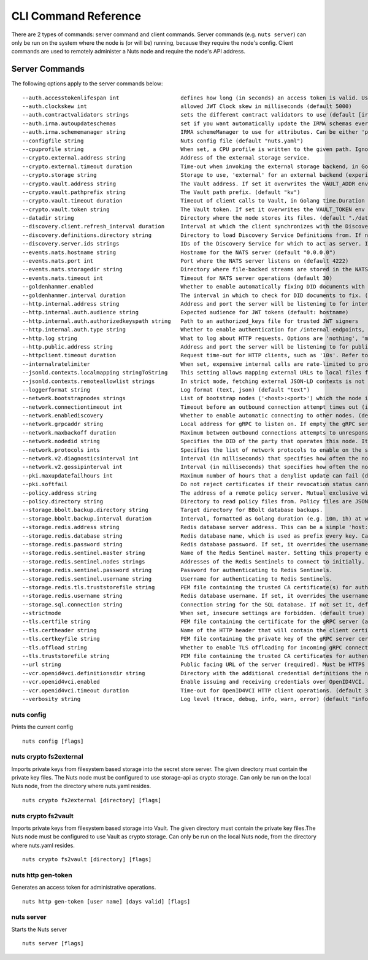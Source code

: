 .. _nuts-cli-reference:

CLI Command Reference
#####################

There are 2 types of commands: server command and client commands. Server commands (e.g. ``nuts server``) can only be run on the system where the node is (or will be) running, because they require the node's config. Client commands are used to remotely administer a Nuts node and require the node's API address.

Server Commands
***************

The following options apply to the server commands below:


::

      --auth.accesstokenlifespan int                   defines how long (in seconds) an access token is valid. Uses default in strict mode. (default 60)
      --auth.clockskew int                             allowed JWT Clock skew in milliseconds (default 5000)
      --auth.contractvalidators strings                sets the different contract validators to use (default [irma,uzi,dummy,employeeid])
      --auth.irma.autoupdateschemas                    set if you want automatically update the IRMA schemas every 60 minutes. (default true)
      --auth.irma.schememanager string                 IRMA schemeManager to use for attributes. Can be either 'pbdf' or 'irma-demo'. (default "pbdf")
      --configfile string                              Nuts config file (default "nuts.yaml")
      --cpuprofile string                              When set, a CPU profile is written to the given path. Ignored when strictmode is set.
      --crypto.external.address string                 Address of the external storage service.
      --crypto.external.timeout duration               Time-out when invoking the external storage backend, in Golang time.Duration string format (e.g. 1s). (default 100ms)
      --crypto.storage string                          Storage to use, 'external' for an external backend (experimental), 'fs' for file system (for development purposes), 'vaultkv' for Vault KV store (recommended, will be replaced by external backend in future).
      --crypto.vault.address string                    The Vault address. If set it overwrites the VAULT_ADDR env var.
      --crypto.vault.pathprefix string                 The Vault path prefix. (default "kv")
      --crypto.vault.timeout duration                  Timeout of client calls to Vault, in Golang time.Duration string format (e.g. 1s). (default 5s)
      --crypto.vault.token string                      The Vault token. If set it overwrites the VAULT_TOKEN env var.
      --datadir string                                 Directory where the node stores its files. (default "./data")
      --discovery.client.refresh_interval duration     Interval at which the client synchronizes with the Discovery Server; refreshing Verifiable Presentations of local DIDs and loading changes, updating the local copy. It only will actually refresh registrations of local DIDs that about to expire (less than 1/4th of their lifetime left). Specified as Golang duration (e.g. 1m, 1h30m). (default 10m0s)
      --discovery.definitions.directory string         Directory to load Discovery Service Definitions from. If not set, the discovery service will be disabled. If the directory contains JSON files that can't be parsed as service definition, the node will fail to start.
      --discovery.server.ids strings                   IDs of the Discovery Service for which to act as server. If an ID does not map to a loaded service definition, the node will fail to start.
      --events.nats.hostname string                    Hostname for the NATS server (default "0.0.0.0")
      --events.nats.port int                           Port where the NATS server listens on (default 4222)
      --events.nats.storagedir string                  Directory where file-backed streams are stored in the NATS server
      --events.nats.timeout int                        Timeout for NATS server operations (default 30)
      --goldenhammer.enabled                           Whether to enable automatically fixing DID documents with the required endpoints. (default true)
      --goldenhammer.interval duration                 The interval in which to check for DID documents to fix. (default 10m0s)
      --http.internal.address string                   Address and port the server will be listening to for internal-facing endpoints. (default "localhost:8081")
      --http.internal.auth.audience string             Expected audience for JWT tokens (default: hostname)
      --http.internal.auth.authorizedkeyspath string   Path to an authorized_keys file for trusted JWT signers
      --http.internal.auth.type string                 Whether to enable authentication for /internal endpoints, specify 'token_v2' for bearer token mode or 'token' for legacy bearer token mode.
      --http.log string                                What to log about HTTP requests. Options are 'nothing', 'metadata' (log request method, URI, IP and response code), and 'metadata-and-body' (log the request and response body, in addition to the metadata). (default "metadata")
      --http.public.address string                     Address and port the server will be listening to for public-facing endpoints. (default ":8080")
      --httpclient.timeout duration                    Request time-out for HTTP clients, such as '10s'. Refer to Golang's 'time.Duration' syntax for a more elaborate description of the syntax. (default 30s)
      --internalratelimiter                            When set, expensive internal calls are rate-limited to protect the network. Always enabled in strict mode. (default true)
      --jsonld.contexts.localmapping stringToString    This setting allows mapping external URLs to local files for e.g. preventing external dependencies. These mappings have precedence over those in remoteallowlist. (default [https://www.w3.org/2018/credentials/v1=assets/contexts/w3c-credentials-v1.ldjson,https://w3id.org/vc/status-list/2021/v1=assets/contexts/w3c-statuslist2021.ldjson,https://w3c-ccg.github.io/lds-jws2020/contexts/lds-jws2020-v1.json=assets/contexts/lds-jws2020-v1.ldjson,https://schema.org=assets/contexts/schema-org-v13.ldjson,https://nuts.nl/credentials/v1=assets/contexts/nuts.ldjson])
      --jsonld.contexts.remoteallowlist strings        In strict mode, fetching external JSON-LD contexts is not allowed except for context-URLs listed here. (default [https://schema.org,https://www.w3.org/2018/credentials/v1,https://w3c-ccg.github.io/lds-jws2020/contexts/lds-jws2020-v1.json,https://w3id.org/vc/status-list/2021/v1])
      --loggerformat string                            Log format (text, json) (default "text")
      --network.bootstrapnodes strings                 List of bootstrap nodes ('<host>:<port>') which the node initially connect to.
      --network.connectiontimeout int                  Timeout before an outbound connection attempt times out (in milliseconds). (default 5000)
      --network.enablediscovery                        Whether to enable automatic connecting to other nodes. (default true)
      --network.grpcaddr string                        Local address for gRPC to listen on. If empty the gRPC server won't be started and other nodes will not be able to connect to this node (outbound connections can still be made). (default ":5555")
      --network.maxbackoff duration                    Maximum between outbound connections attempts to unresponsive nodes (in Golang duration format, e.g. '1h', '30m'). (default 24h0m0s)
      --network.nodedid string                         Specifies the DID of the party that operates this node. It is used to identify the node on the network. If the DID document does not exist of is deactivated, the node will not start.
      --network.protocols ints                         Specifies the list of network protocols to enable on the server. They are specified by version (1, 2). If not set, all protocols are enabled.
      --network.v2.diagnosticsinterval int             Interval (in milliseconds) that specifies how often the node should broadcast its diagnostic information to other nodes (specify 0 to disable). (default 5000)
      --network.v2.gossipinterval int                  Interval (in milliseconds) that specifies how often the node should gossip its new hashes to other nodes. (default 5000)
      --pki.maxupdatefailhours int                     Maximum number of hours that a denylist update can fail (default 4)
      --pki.softfail                                   Do not reject certificates if their revocation status cannot be established when softfail is true (default true)
      --policy.address string                          The address of a remote policy server. Mutual exclusive with policy.directory.
      --policy.directory string                        Directory to read policy files from. Policy files are JSON files that contain a scope to PresentationDefinition mapping. Mutual exclusive with policy.address.
      --storage.bbolt.backup.directory string          Target directory for BBolt database backups.
      --storage.bbolt.backup.interval duration         Interval, formatted as Golang duration (e.g. 10m, 1h) at which BBolt database backups will be performed.
      --storage.redis.address string                   Redis database server address. This can be a simple 'host:port' or a Redis connection URL with scheme, auth and other options.
      --storage.redis.database string                  Redis database name, which is used as prefix every key. Can be used to have multiple instances use the same Redis instance.
      --storage.redis.password string                  Redis database password. If set, it overrides the username in the connection URL.
      --storage.redis.sentinel.master string           Name of the Redis Sentinel master. Setting this property enables Redis Sentinel.
      --storage.redis.sentinel.nodes strings           Addresses of the Redis Sentinels to connect to initially. Setting this property enables Redis Sentinel.
      --storage.redis.sentinel.password string         Password for authenticating to Redis Sentinels.
      --storage.redis.sentinel.username string         Username for authenticating to Redis Sentinels.
      --storage.redis.tls.truststorefile string        PEM file containing the trusted CA certificate(s) for authenticating remote Redis servers. Can only be used when connecting over TLS (use 'rediss://' as scheme in address).
      --storage.redis.username string                  Redis database username. If set, it overrides the username in the connection URL.
      --storage.sql.connection string                  Connection string for the SQL database. If not set it, defaults to a SQLite database stored inside the configured data directory. Note: using SQLite is not recommended in production environments. If using SQLite anyways, remember to enable foreign keys ('_foreign_keys=on') and the write-ahead-log ('_journal_mode=WAL').
      --strictmode                                     When set, insecure settings are forbidden. (default true)
      --tls.certfile string                            PEM file containing the certificate for the gRPC server (also used as client certificate). Required in strict mode.
      --tls.certheader string                          Name of the HTTP header that will contain the client certificate when TLS is offloaded for gRPC.
      --tls.certkeyfile string                         PEM file containing the private key of the gRPC server certificate. Required in strict mode.
      --tls.offload string                             Whether to enable TLS offloading for incoming gRPC connections. Enable by setting it to 'incoming'. If enabled 'tls.certheader' must be configured as well.
      --tls.truststorefile string                      PEM file containing the trusted CA certificates for authenticating remote gRPC servers. Required in strict mode. (default "truststore.pem")
      --url string                                     Public facing URL of the server (required). Must be HTTPS when strictmode is set.
      --vcr.openid4vci.definitionsdir string           Directory with the additional credential definitions the node could issue (experimental, may change without notice).
      --vcr.openid4vci.enabled                         Enable issuing and receiving credentials over OpenID4VCI. (default true)
      --vcr.openid4vci.timeout duration                Time-out for OpenID4VCI HTTP client operations. (default 30s)
      --verbosity string                               Log level (trace, debug, info, warn, error) (default "info")

nuts config
^^^^^^^^^^^

Prints the current config

::

  nuts config [flags]


nuts crypto fs2external
^^^^^^^^^^^^^^^^^^^^^^^

Imports private keys from filesystem based storage into the secret store server. The given directory must contain the private key files. The Nuts node must be configured to use storage-api as crypto storage. Can only be run on the local Nuts node, from the directory where nuts.yaml resides.

::

  nuts crypto fs2external [directory] [flags]


nuts crypto fs2vault
^^^^^^^^^^^^^^^^^^^^

Imports private keys from filesystem based storage into Vault. The given directory must contain the private key files.The Nuts node must be configured to use Vault as crypto storage. Can only be run on the local Nuts node, from the directory where nuts.yaml resides.

::

  nuts crypto fs2vault [directory] [flags]


nuts http gen-token
^^^^^^^^^^^^^^^^^^^

Generates an access token for administrative operations.

::

  nuts http gen-token [user name] [days valid] [flags]


nuts server
^^^^^^^^^^^

Starts the Nuts server

::

  nuts server [flags]


